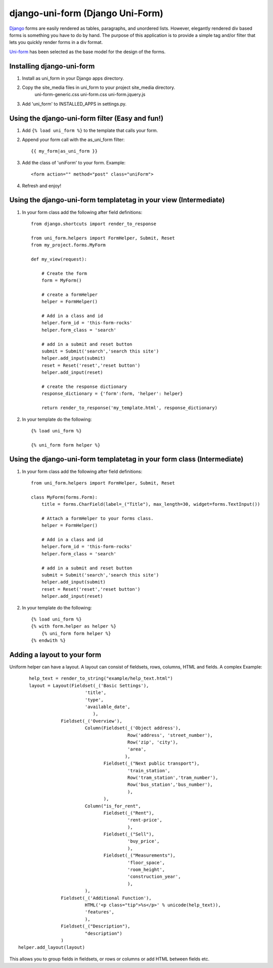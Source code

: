 =====================================
django-uni-form (Django Uni-Form)
=====================================

Django_ forms are easily rendered as tables,
paragraphs, and unordered lists. However, elegantly rendered div based forms
is something you have to do by hand. The purpose of this application is to
provide a simple tag and/or filter that lets you quickly render forms in a div
format.

`Uni-form`_ has been selected as the base model for the design of the forms.

Installing django-uni-form
============================
1. Install as uni_form in your Django apps directory.
2. Copy the site_media files in uni_form to your project site_media directory.
    uni-form-generic.css
    uni-form.css
    uni-form.jquery.js
3. Add 'uni_form' to INSTALLED_APPS in settings.py.


Using the django-uni-form filter (Easy and fun!)
=================================================
1. Add ``{% load uni_form %}`` to the template that calls your form.
2. Append your form call with the as_uni_form filter::

    {{ my_form|as_uni_form }}

3. Add the class of 'uniForm' to your form. Example::

    <form action="" method="post" class="uniForm">

4. Refresh and enjoy!

Using the django-uni-form templatetag in your view (Intermediate)
====================================================================
1. In your form class add the following after field definitions::

    from django.shortcuts import render_to_response
    
    from uni_form.helpers import FormHelper, Submit, Reset
    from my_project.forms.MyForm
    
    def my_view(request):
    
        # Create the form
        form = MyForm() 
    
        # create a formHelper
        helper = FormHelper()
        
        # Add in a class and id
        helper.form_id = 'this-form-rocks'
        helper.form_class = 'search'
        
        # add in a submit and reset button
        submit = Submit('search','search this site')
        helper.add_input(submit)
        reset = Reset('reset','reset button')                
        helper.add_input(reset)
        
        # create the response dictionary
        response_dictionary = {'form':form, 'helper': helper}
        
        return render_to_response('my_template.html', response_dictionary)
        
2. In your template do the following::

    {% load uni_form %}
    
    {% uni_form form helper %}



Using the django-uni-form templatetag in your form class (Intermediate)
========================================================================
1. In your form class add the following after field definitions::

    from uni_form.helpers import FormHelper, Submit, Reset

    class MyForm(forms.Form):
        title = forms.CharField(label=_("Title"), max_length=30, widget=forms.TextInput())

        # Attach a formHelper to your forms class.
        helper = FormHelper()
        
        # Add in a class and id
        helper.form_id = 'this-form-rocks'
        helper.form_class = 'search'
        
        # add in a submit and reset button
        submit = Submit('search','search this site')
        helper.add_input(submit)
        reset = Reset('reset','reset button')                
        helper.add_input(reset)
        
2. In your template do the following::

    {% load uni_form %}
    {% with form.helper as helper %}
        {% uni_form form helper %}
    {% endwith %}


Adding a layout to your form
============================

Uniform helper can have a layout. A layout can consist of fieldsets, rows, columns, HTML and fields.
A complex Example::

	help_text = render_to_string("example/help_text.html")
	layout = Layout(Fieldset(_('Basic Settings'),
                             'title',
                             'type',
                             'available_date',
                    		),
                    Fieldset(_('Overview'),
                             Column(Fieldset(_('Object address'),
                                             Row('address', 'street_number'),
                                             Row('zip', 'city'),
                                             'area',
                                            ),
                                    Fieldset(_("Next public transport"),
                                             'train_station',
                                             Row('tram_station','tram_number'),
                                             Row('bus_station','bus_number'),
                                             ),
                                    ),
                             Column("is_for_rent",
                                    Fieldset(_("Rent"),
                                             'rent-price',
                                             ),
                                    Fieldset(_("Sell"),
                                             'buy_price',
                                             ),
                                    Fieldset(_("Measurements"),
                                             'floor_space',
                                             'room_height',
                                             'construction_year',
                                             ),
                             ),
                    Fieldset(_('Additional Function'),
                             HTML('<p class="tip">%s</p>' % unicode(help_text)),
                             'features',
                             ),
                    Fieldset(_("Description"),
                             "description")
                    )
    helper.add_layout(layout)

This allows you to group fields in fieldsets, or rows or columns or add HTML between fields etc.


.. _Django: http://djangoproject.com
.. _`Uni-form`: http://sprawsm.com/uni-form